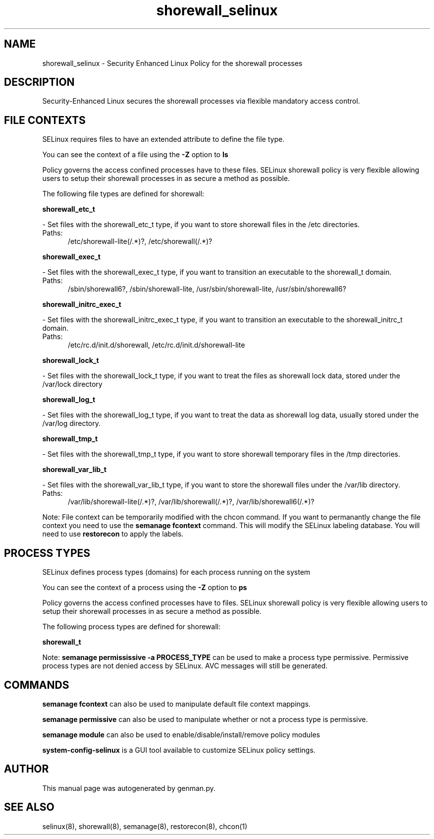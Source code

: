 .TH  "shorewall_selinux"  "8"  "shorewall" "dwalsh@redhat.com" "shorewall SELinux Policy documentation"
.SH "NAME"
shorewall_selinux \- Security Enhanced Linux Policy for the shorewall processes
.SH "DESCRIPTION"

Security-Enhanced Linux secures the shorewall processes via flexible mandatory access
control.  

.SH FILE CONTEXTS
SELinux requires files to have an extended attribute to define the file type. 
.PP
You can see the context of a file using the \fB\-Z\fP option to \fBls\bP
.PP
Policy governs the access confined processes have to these files. 
SELinux shorewall policy is very flexible allowing users to setup their shorewall processes in as secure a method as possible.
.PP 
The following file types are defined for shorewall:


.EX
.PP
.B shorewall_etc_t 
.EE

- Set files with the shorewall_etc_t type, if you want to store shorewall files in the /etc directories.

.br
.TP 5
Paths: 
/etc/shorewall-lite(/.*)?, /etc/shorewall(/.*)?

.EX
.PP
.B shorewall_exec_t 
.EE

- Set files with the shorewall_exec_t type, if you want to transition an executable to the shorewall_t domain.

.br
.TP 5
Paths: 
/sbin/shorewall6?, /sbin/shorewall-lite, /usr/sbin/shorewall-lite, /usr/sbin/shorewall6?

.EX
.PP
.B shorewall_initrc_exec_t 
.EE

- Set files with the shorewall_initrc_exec_t type, if you want to transition an executable to the shorewall_initrc_t domain.

.br
.TP 5
Paths: 
/etc/rc\.d/init\.d/shorewall, /etc/rc\.d/init\.d/shorewall-lite

.EX
.PP
.B shorewall_lock_t 
.EE

- Set files with the shorewall_lock_t type, if you want to treat the files as shorewall lock data, stored under the /var/lock directory


.EX
.PP
.B shorewall_log_t 
.EE

- Set files with the shorewall_log_t type, if you want to treat the data as shorewall log data, usually stored under the /var/log directory.


.EX
.PP
.B shorewall_tmp_t 
.EE

- Set files with the shorewall_tmp_t type, if you want to store shorewall temporary files in the /tmp directories.


.EX
.PP
.B shorewall_var_lib_t 
.EE

- Set files with the shorewall_var_lib_t type, if you want to store the shorewall files under the /var/lib directory.

.br
.TP 5
Paths: 
/var/lib/shorewall-lite(/.*)?, /var/lib/shorewall(/.*)?, /var/lib/shorewall6(/.*)?

.PP
Note: File context can be temporarily modified with the chcon command.  If you want to permanantly change the file context you need to use the 
.B semanage fcontext 
command.  This will modify the SELinux labeling database.  You will need to use
.B restorecon
to apply the labels.

.SH PROCESS TYPES
SELinux defines process types (domains) for each process running on the system
.PP
You can see the context of a process using the \fB\-Z\fP option to \fBps\bP
.PP
Policy governs the access confined processes have to files. 
SELinux shorewall policy is very flexible allowing users to setup their shorewall processes in as secure a method as possible.
.PP 
The following process types are defined for shorewall:

.EX
.B shorewall_t 
.EE
.PP
Note: 
.B semanage permississive -a PROCESS_TYPE 
can be used to make a process type permissive. Permissive process types are not denied access by SELinux. AVC messages will still be generated.

.SH "COMMANDS"
.B semanage fcontext
can also be used to manipulate default file context mappings.
.PP
.B semanage permissive
can also be used to manipulate whether or not a process type is permissive.
.PP
.B semanage module
can also be used to enable/disable/install/remove policy modules

.PP
.B system-config-selinux 
is a GUI tool available to customize SELinux policy settings.

.SH AUTHOR	
This manual page was autogenerated by genman.py.

.SH "SEE ALSO"
selinux(8), shorewall(8), semanage(8), restorecon(8), chcon(1)
